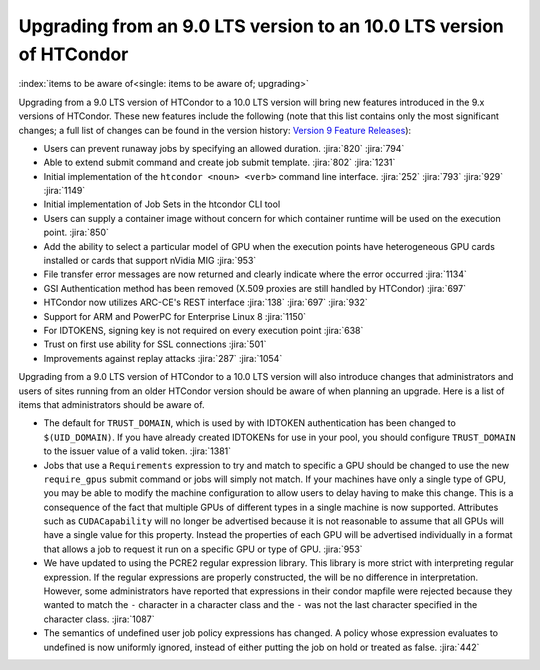 Upgrading from an 9.0 LTS version to an 10.0 LTS version of HTCondor
====================================================================

:index:`items to be aware of<single: items to be aware of; upgrading>`

Upgrading from a 9.0 LTS version of HTCondor to a 10.0 LTS version will bring
new features introduced in the 9.x versions of HTCondor. These new
features include the following (note that this list contains only the
most significant changes; a full list of changes can be found in the
version history: \ `Version 9 Feature Releases <../version-history/development-release-series-91.html>`_):

- Users can prevent runaway jobs by specifying an allowed duration.
  :jira:`820`
  :jira:`794`
- Able to extend submit command and create job submit template.
  :jira:`802`
  :jira:`1231`
- Initial implementation of the ``htcondor <noun> <verb>`` command line interface.
  :jira:`252`
  :jira:`793`
  :jira:`929`
  :jira:`1149`
- Initial implementation of Job Sets in the htcondor CLI tool
- Users can supply a container image without concern for which container runtime will
  be used on the execution point.
  :jira:`850`
- Add the ability to select a particular model of GPU when the execution
  points have heterogeneous GPU cards installed or cards that support nVidia
  MIG
  :jira:`953`
- File transfer error messages are now returned and clearly indicate where
  the error occurred
  :jira:`1134`
- GSI Authentication method has been removed (X.509 proxies are still handled by HTCondor)
  :jira:`697`
- HTCondor now utilizes ARC-CE's REST interface
  :jira:`138`
  :jira:`697`
  :jira:`932`
- Support for ARM and PowerPC for Enterprise Linux 8
  :jira:`1150`
- For IDTOKENS, signing key is not required on every execution point
  :jira:`638`
- Trust on first use ability for SSL connections
  :jira:`501`
- Improvements against replay attacks
  :jira:`287`
  :jira:`1054`

Upgrading from a 9.0 LTS version of HTCondor to a 10.0 LTS version will also
introduce changes that administrators and users of sites running from an
older HTCondor version should be aware of when planning an upgrade. Here
is a list of items that administrators should be aware of.

- The default for ``TRUST_DOMAIN``, which is used by with IDTOKEN authentication
  has been changed to ``$(UID_DOMAIN)``.  If you have already created IDTOKENs for 
  use in your pool, you should configure ``TRUST_DOMAIN`` to the issuer value of a valid token.
  :jira:`1381`

- Jobs that use a ``Requirements`` expression to try and match to specific a GPU should
  be changed to use the new ``require_gpus`` submit command or jobs will simply not match. If your machines
  have only a single type of GPU, you may be able to modify the machine configuration
  to allow users to delay having to make this change. This is a consequence of the fact
  that multiple GPUs of different types in a single machine is now supported.
  Attributes such as ``CUDACapability`` will no longer be advertised because it is not reasonable
  to assume that all GPUs will have a single value for this property.  Instead the properties of
  each GPU will be advertised individually in a format that allows a job to request it run
  on a specific GPU or type of GPU.
  :jira:`953`

- We have updated to using the PCRE2 regular expression library. This library
  is more strict with interpreting regular expression. If the regular
  expressions are properly constructed, the will be no difference in
  interpretation. However, some administrators have reported that expressions
  in their condor mapfile were rejected because they wanted to match the ``-``
  character in a character class and the ``-`` was not the last character
  specified in the character class.
  :jira:`1087`

- The semantics of undefined user job policy expressions has changed.  A
  policy whose expression evaluates to undefined is now uniformly ignored,
  instead of either putting the job on hold or treated as false.
  :jira:`442`
